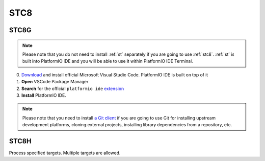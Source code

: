 
.. _stc8:

STC8
======

.. image:: ./images/STC8.png

STC8G
------------

.. note::

    Please note that you do not need to install :ref:`st` separately if
    you are going to use :ref:`stc8`. :ref:`st` is built into
    PlatformIO IDE and you will be able to use it within PlatformIO IDE Terminal.

0. `Download <https://code.visualstudio.com>`_ and install official Microsoft Visual Studio Code. PlatformIO IDE is built on top of it
1. **Open** VSCode Package Manager
2. **Search** for the official ``platformio ide`` `extension <https://marketplace.visualstudio.com/items?itemName=platformio.platformio-ide>`_
3. **Install** PlatformIO IDE.


.. note::

    Please note that you need to install `a Git client <https://git-scm.com/book/v2/Getting-Started-Installing-Git>`_
    if you are going to use Git for installing upstream development platforms, cloning
    external projects, installing library dependencies from a repository, etc.

STC8H
-------

.. program:: pio run

.. option::
    -e, --environment

.. option::
    -t, --target

Process specified targets. Multiple targets are allowed.

.. option::
    --list-targets

